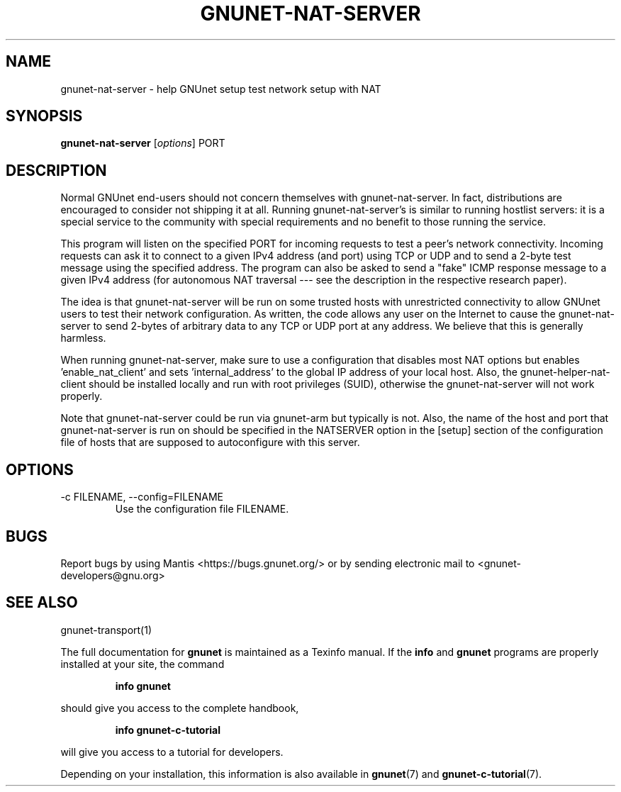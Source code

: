 .TH GNUNET-NAT-SERVER 1 "February 25, 2012" "GNUnet"
.SH NAME
gnunet\-nat\-server \- help GNUnet setup test network setup with NAT
.SH SYNOPSIS
.B gnunet\-nat\-server
.RI [ options ]
.RI PORT
.SH DESCRIPTION
Normal GNUnet end-users should not concern themselves with
gnunet\-nat\-server.  In fact, distributions are encouraged to
consider not shipping it at all.  Running gnunet\-nat\-server's is
similar to running hostlist servers: it is a special service to the
community with special requirements and no benefit to those running
the service.
.PP
This program will listen on the specified PORT for incoming requests
to test a peer's network connectivity.  Incoming requests can ask it
to connect to a given IPv4 address (and port) using TCP or UDP and to
send a 2-byte test message using the specified address.  The program
can also be asked to send a "fake" ICMP response message to a given
IPv4 address (for autonomous NAT traversal \-\-\- see the description
in the respective research paper).
.PP
The idea is that gnunet\-nat\-server will be run on some trusted hosts
with unrestricted connectivity to allow GNUnet users to test their
network configuration.  As written, the code allows any user on the
Internet to cause the gnunet\-nat\-server to send 2-bytes of arbitrary
data to any TCP or UDP port at any address.  We believe that this is
generally harmless.
.PP
When running gnunet\-nat\-server, make sure to use a configuration
that disables most NAT options but enables 'enable_nat_client' and
sets 'internal_address' to the global IP address of your local host.
Also, the gnunet\-helper\-nat\-client should be installed locally and
run with root privileges (SUID), otherwise the gnunet\-nat\-server
will not work properly.
.PP
Note that gnunet\-nat\-server could be run via gnunet\-arm but
typically is not.  Also, the name of the host and port that
gnunet\-nat\-server is run on should be specified in the NATSERVER
option in the [setup] section of the configuration file of hosts that
are supposed to autoconfigure with this server.
.SH OPTIONS
.IP "\-c FILENAME,  \-\-config=FILENAME"
Use the configuration file FILENAME.
.SH BUGS
Report bugs by using Mantis <https://bugs.gnunet.org/> or by sending
electronic mail to <gnunet\-developers@gnu.org>
.SH SEE ALSO
gnunet\-transport(1)
.PP
The full documentation for
.B gnunet
is maintained as a Texinfo manual.
If the
.B info
and
.B gnunet
programs are properly installed at your site, the command
.IP
.B info gnunet
.PP
should give you access to the complete handbook,
.IP
.B info gnunet-c-tutorial
.PP
will give you access to a tutorial for developers.
.PP
Depending on your installation, this information is also
available in
\fBgnunet\fP(7) and \fBgnunet-c-tutorial\fP(7).

